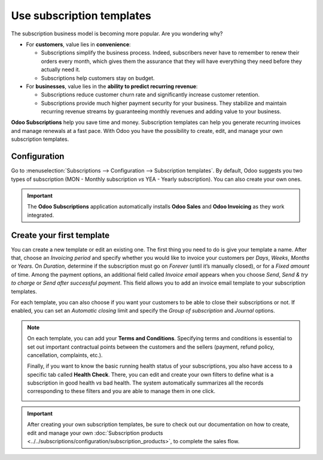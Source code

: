 ==========================
Use subscription templates
==========================

The subscription business model is becoming more popular. Are you wondering why?

- For **customers**, value lies in **convenience**:

  - Subscriptions simplify the business process. Indeed, subscribers never have to remember to renew
    their orders every month, which gives them the assurance that they will have everything they
    need before they actually need it.
  - Subscriptions help customers stay on budget.

- For **businesses**, value lies in the **ability to predict recurring revenue**:

  - Subscriptions reduce customer churn rate and significantly increase customer retention.
  - Subscriptions provide much higher payment security for your business. They stabilize and
    maintain recurring revenue streams by guaranteeing monthly revenues and adding value to your
    business.

.. raw:: html

   <div align="center" style="color:#017e84; font-size: 1.5rem ;margin: 20px 0"> <b>Simplicity.
   Higher customer retention. Opportunities for marketing. <br/>Business consistency. Better cash flow
   management.</b> </div>

**Odoo Subscriptions** help you save time and money. Subscription templates can help you generate
recurring invoices and manage renewals at a fast pace. With Odoo you have the possibility to create,
edit, and manage your own subscription templates.

Configuration
=============

Go to :menuselection:`Subscriptions --> Configuration --> Subscription templates`. By default, Odoo
suggests you two types of subscription (MON - Monthly subscription *vs* YEA - Yearly subscription).
You can also create your own ones.

.. image:: subscription_templates/default-subscription-templates.png
  :align: center
  :alt: Default subscription templates on Odoo Subscriptions

.. important::
   The **Odoo Subscriptions** application automatically installs **Odoo Sales** and **Odoo Invoicing**
   as they work integrated.

Create your first template
==========================

You can create a new template or edit an existing one. The first thing you need to do is give your
template a name. After that, choose an *Invoicing period* and specify whether you would like to
invoice your customers per *Days*, *Weeks*, *Months* or *Years*. On *Duration*, determine if
the subscription must go on *Forever* (until it’s manually closed), or for a *Fixed amount* of time.
Among the payment options, an additional field called *Invoice email* appears when you choose
*Send*, *Send & try to charge* or *Send after successful payment*. This field allows you to add an
invoice email template to your subscription templates.

.. image:: subscription_templates/creation-of-subscription-templates.png
  :align: center
  :alt: Create your own subscription templates on Odoo Subscriptions

For each template, you can also choose if you want your customers to be able to close their
subscriptions or not. If enabled, you can set an *Automatic closing* limit and specify the
*Group of subscription* and *Journal* options.

.. note::
   On each template, you can add your **Terms and Conditions**. Specifying terms and conditions is
   essential to set out important contractual points between the customers and the sellers (payment,
   refund policy, cancellation, complaints, etc.).

   .. image:: subscription_templates/terms-and-conditions-on-subscription-templates.png
     :align: center
     :alt: Terms & conditions on Odoo Subscriptions

   Finally, if you want to know the basic running health status of your subscriptions, you also have
   access to a specific tab called **Health Check**. There, you can edit and create your own
   filters to define what is a subscription in good health *vs* bad health. The system automatically
   summarizes all the records corresponding to these filters and you are able to manage them in one
   click.

   .. image:: subscription_templates/health-check-on-subscription-templates.png
     :align: center
     :alt: Health check on Odoo Subscriptions

.. important::
   After creating your own subscription templates, be sure to check out our documentation on how to
   create, edit and manage your own
   :doc:`Subscription products <../../subscriptions/configuration/subscription_products>`,
   to complete the sales flow.

.. seealso::
  - :doc:`../../subscriptions/configuration/subscription_products`
